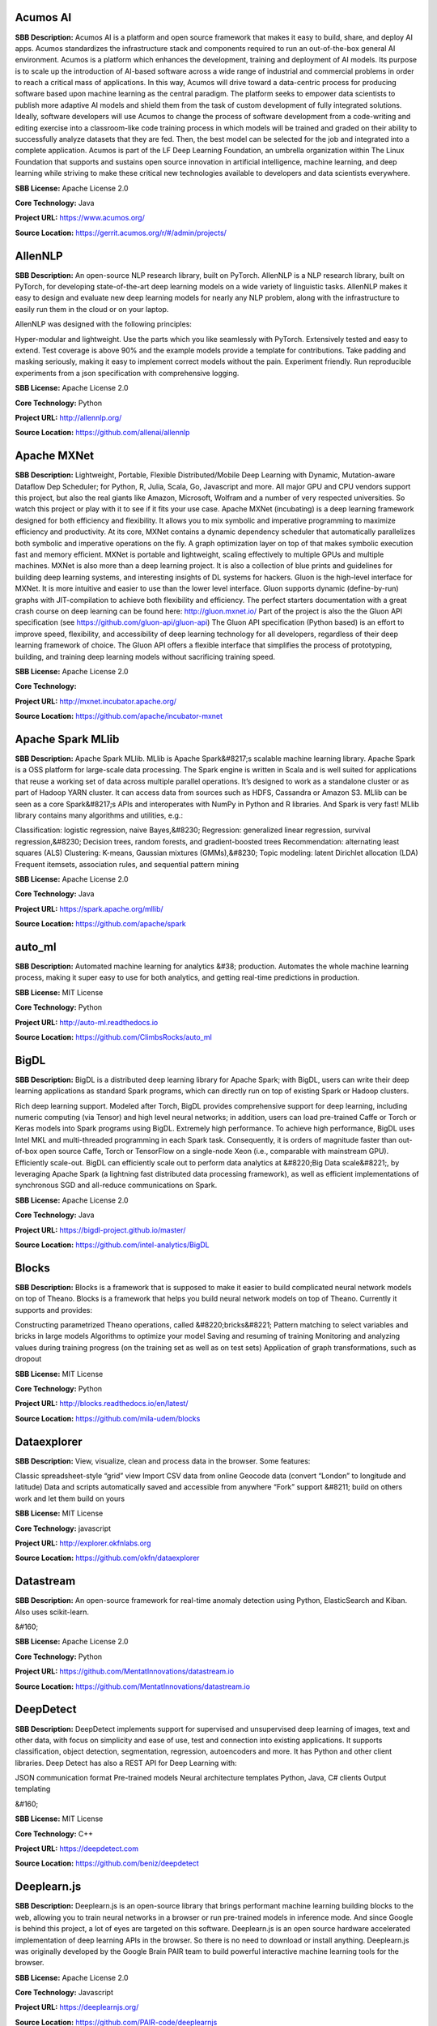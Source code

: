 **Acumos AI** 
---------------
**SBB Description:** Acumos AI is a platform and open source framework that makes it easy to build, share, and deploy AI apps. Acumos standardizes the infrastructure stack and components required to run an out-of-the-box general AI environment.
Acumos is a platform which enhances the development, training and deployment of AI models. Its purpose is to scale up the introduction of AI-based software across a wide range of industrial and commercial problems in order to reach a critical mass of applications. In this way, Acumos will drive toward a data-centric process for producing software based upon machine learning as the central paradigm. The platform seeks to empower data scientists to publish more adaptive AI models and shield them from the task of custom development of fully integrated solutions. Ideally, software developers will use Acumos to change the process of software development from a code-writing and editing exercise into a classroom-like code training process in which models will be trained and graded on their ability to successfully analyze datasets that they are fed. Then, the best model can be selected for the job and integrated into a complete application.
Acumos is part of the LF Deep Learning Foundation, an umbrella organization within The Linux Foundation that supports and sustains open source innovation in artificial intelligence, machine learning, and deep learning while striving to make these critical new technologies available to developers and data scientists everywhere.

**SBB License:** Apache License 2.0

**Core Technology:** Java

**Project URL:** https://www.acumos.org/

**Source Location:** https://gerrit.acumos.org/r/#/admin/projects/





**AllenNLP** 
--------------
**SBB Description:** An open-source NLP research library, built on PyTorch. AllenNLP is a NLP research library, built on PyTorch, for developing state-of-the-art deep learning models on a wide variety of linguistic tasks. AllenNLP makes it easy to design and evaluate new deep learning models for nearly any NLP problem, along with the infrastructure to easily run them in the cloud or on your laptop.

AllenNLP was designed with the following principles:

Hyper-modular and lightweight. Use the parts which you like seamlessly with PyTorch.
Extensively tested and easy to extend. Test coverage is above 90% and the example models provide a template for contributions.
Take padding and masking seriously, making it easy to implement correct models without the pain.
Experiment friendly. Run reproducible experiments from a json specification with comprehensive logging.

**SBB License:** Apache License 2.0

**Core Technology:** Python

**Project URL:** http://allennlp.org/

**Source Location:** https://github.com/allenai/allennlp





**Apache MXNet** 
------------------
**SBB Description:** Lightweight, Portable, Flexible Distributed/Mobile Deep Learning with Dynamic, Mutation-aware Dataflow Dep Scheduler; for Python, R, Julia, Scala, Go, Javascript and more.
All major GPU and CPU vendors support this project, but also the real giants like Amazon, Microsoft, Wolfram and a number of very respected universities. So watch this project or play with it to see if it fits your use case.
Apache MXNet (incubating) is a deep learning framework designed for both efficiency and flexibility. It allows you to mix symbolic and imperative programming to maximize efficiency and productivity. At its core, MXNet contains a dynamic dependency scheduler that automatically parallelizes both symbolic and imperative operations on the fly. A graph optimization layer on top of that makes symbolic execution fast and memory efficient. MXNet is portable and lightweight, scaling effectively to multiple GPUs and multiple machines.
MXNet is also more than a deep learning project. It is also a collection of blue prints and guidelines for building deep learning systems, and interesting insights of DL systems for hackers.
Gluon is the high-level interface for MXNet. It is more intuitive and easier to use than the lower level interface. Gluon supports dynamic (define-by-run) graphs with JIT-compilation to achieve both flexibility and efficiency. The perfect starters documentation with a great crash course on deep learning can be found here: http://gluon.mxnet.io/
Part of the project is also the the Gluon API specification (see https://github.com/gluon-api/gluon-api)
The Gluon API specification (Python based) is an effort to improve speed, flexibility, and accessibility of deep learning technology for all developers, regardless of their deep learning framework of choice. The Gluon API offers a flexible interface that simplifies the process of prototyping, building, and training deep learning models without sacrificing training speed.

**SBB License:** Apache License 2.0

**Core Technology:** 

**Project URL:** http://mxnet.incubator.apache.org/

**Source Location:** https://github.com/apache/incubator-mxnet





**Apache Spark MLlib** 
------------------------
**SBB Description:** Apache Spark MLlib. MLlib is Apache Spark&#8217;s scalable machine learning library.
Apache Spark is a OSS platform for large-scale data processing. The Spark engine is written in Scala and is well suited for applications that reuse a working set of data across multiple parallel operations. It’s designed to work as a standalone cluster or as part of Hadoop YARN cluster. It can access data from sources such as HDFS, Cassandra or Amazon S3. MLlib can be seen as a core Spark&#8217;s APIs and interoperates with NumPy in Python and R libraries. And Spark is very fast!
MLlib library contains many algorithms and utilities, e.g.:

Classification: logistic regression, naive Bayes,&#8230;
Regression: generalized linear regression, survival regression,&#8230;
Decision trees, random forests, and gradient-boosted trees
Recommendation: alternating least squares (ALS)
Clustering: K-means, Gaussian mixtures (GMMs),&#8230;
Topic modeling: latent Dirichlet allocation (LDA)
Frequent itemsets, association rules, and sequential pattern mining

**SBB License:** Apache License 2.0

**Core Technology:** Java

**Project URL:** https://spark.apache.org/mllib/

**Source Location:** https://github.com/apache/spark





**auto_ml** 
-------------
**SBB Description:** Automated machine learning for analytics &#38; production.
Automates the whole machine learning process, making it super easy to use for both analytics, and getting real-time predictions in production.

**SBB License:** MIT License

**Core Technology:** Python

**Project URL:** http://auto-ml.readthedocs.io

**Source Location:** https://github.com/ClimbsRocks/auto_ml





**BigDL** 
-----------
**SBB Description:** BigDL is a distributed deep learning library for Apache Spark; with BigDL, users can write their deep learning applications as standard Spark programs, which can directly run on top of existing Spark or Hadoop clusters.

Rich deep learning support. Modeled after Torch, BigDL provides comprehensive support for deep learning, including numeric computing (via Tensor) and high level neural networks; in addition, users can load pre-trained Caffe or Torch or Keras models into Spark programs using BigDL.
Extremely high performance. To achieve high performance, BigDL uses Intel MKL and multi-threaded programming in each Spark task. Consequently, it is orders of magnitude faster than out-of-box open source Caffe, Torch or TensorFlow on a single-node Xeon (i.e., comparable with mainstream GPU).
Efficiently scale-out. BigDL can efficiently scale out to perform data analytics at &#8220;Big Data scale&#8221;, by leveraging Apache Spark (a lightning fast distributed data processing framework), as well as efficient implementations of synchronous SGD and all-reduce communications on Spark.

**SBB License:** Apache License 2.0

**Core Technology:** Java

**Project URL:** https://bigdl-project.github.io/master/

**Source Location:** https://github.com/intel-analytics/BigDL





**Blocks** 
------------
**SBB Description:** Blocks is a framework that is supposed to make it easier to build complicated neural network models on top of Theano.
Blocks is a framework that helps you build neural network models on top of Theano. Currently it supports and provides:

Constructing parametrized Theano operations, called &#8220;bricks&#8221;
Pattern matching to select variables and bricks in large models
Algorithms to optimize your model
Saving and resuming of training
Monitoring and analyzing values during training progress (on the training set as well as on test sets)
Application of graph transformations, such as dropout

**SBB License:** MIT License

**Core Technology:** Python

**Project URL:** http://blocks.readthedocs.io/en/latest/

**Source Location:** https://github.com/mila-udem/blocks





**Dataexplorer** 
------------------
**SBB Description:** View, visualize, clean and process data in the browser.
Some features:

Classic spreadsheet-style “grid” view
Import CSV data from online
Geocode data (convert “London” to longitude and latitude)
Data and scripts automatically saved and accessible from anywhere
“Fork” support &#8211; build on others work and let them build on yours

**SBB License:** MIT License

**Core Technology:** javascript

**Project URL:** http://explorer.okfnlabs.org

**Source Location:** https://github.com/okfn/dataexplorer





**Datastream** 
----------------
**SBB Description:** An open-source framework for real-time anomaly detection using Python, ElasticSearch and Kiban. Also uses scikit-learn.

&#160;

**SBB License:** Apache License 2.0

**Core Technology:** Python

**Project URL:** https://github.com/MentatInnovations/datastream.io

**Source Location:** https://github.com/MentatInnovations/datastream.io





**DeepDetect** 
----------------
**SBB Description:** DeepDetect implements support for supervised and unsupervised deep learning of images, text and other data, with focus on simplicity and ease of use, test and connection into existing applications. It supports classification, object detection, segmentation, regression, autoencoders and more.
It has Python and other client libraries.
Deep Detect has also a REST API for Deep Learning with:

JSON communication format
Pre-trained models
Neural architecture templates
Python, Java, C# clients
Output templating

&#160;

**SBB License:** MIT License

**Core Technology:** C++

**Project URL:** https://deepdetect.com

**Source Location:** https://github.com/beniz/deepdetect





**Deeplearn.js** 
------------------
**SBB Description:** Deeplearn.js is an open-source library that brings performant machine learning building blocks to the web, allowing you to train neural networks in a browser or run pre-trained models in inference mode. And since Google is behind this project, a lot of eyes are targeted on this software. Deeplearn.js is an open source hardware accelerated implementation of deep learning APIs in the browser. So there is no need to download or install anything.
Deeplearn.js was originally developed by the Google Brain PAIR team to build powerful interactive machine learning tools for the browser.

**SBB License:** Apache License 2.0

**Core Technology:** Javascript

**Project URL:** https://deeplearnjs.org/

**Source Location:** https://github.com/PAIR-code/deeplearnjs





**Deeplearning4j** 
--------------------
**SBB Description:** Deep Learning for Java, Scala &#38; Clojure on Hadoop &#38; Spark With GPUs.
Eclipse Deeplearning4J is an distributed neural net library written in Java and Scala.
Eclipse Deeplearning4j a commercial-grade, open-source, distributed deep-learning library written for Java and Scala. DL4J is designed to be used in business environments on distributed GPUs and CPUs.
Deeplearning4J integrates with Hadoop and Spark and runs on several backends that enable use of CPUs and GPUs. The aim of this project is to create a plug-and-play solution that is more convention than configuration, and which allows for fast prototyping. This project is created by Skymind who delivers support and offers also the option for machine learning models to be hosted with Skymind&#8217;s model server on a cloud environment

**SBB License:** Apache License 2.0

**Core Technology:** Java

**Project URL:** https://deeplearning4j.org

**Source Location:** https://github.com/deeplearning4j/deeplearning4j





**Detectron** 
---------------
**SBB Description:** Detectron is Facebook AI Research&#8217;s software system that implements state-of-the-art object detection algorithms, including Mask R-CNN. It is written in Python and powered by the Caffe2 deep learning framework.
The goal of Detectron is to provide a high-quality, high-performance codebase for object detection research. It is designed to be flexible in order to support rapid implementation and evaluation of novel research.
A number of Facebook teams use this platform to train custom models for a variety of applications including augmented reality and community integrity. Once trained, these models can be deployed in the cloud and on mobile devices, powered by the highly efficient Caffe2 runtime.

**SBB License:** Apache License 2.0

**Core Technology:** Python

**Project URL:** https://github.com/facebookresearch/Detectron

**Source Location:** https://github.com/facebookresearch/Detectron





**Fabrik** 
------------
**SBB Description:** Fabrik is an online collaborative platform to build, visualize and train deep learning models via a simple drag-and-drop interface. It allows researchers to collaboratively develop and debug models using a web GUI that supports importing, editing and exporting networks written in widely popular frameworks like Caffe, Keras, and TensorFlow.

**SBB License:** GNU General Public License (GPL) 3.0

**Core Technology:** Javascript, Python

**Project URL:** http://fabrik.cloudcv.org/

**Source Location:** https://github.com/Cloud-CV/Fabrik





**Fuel** 
----------
**SBB Description:** Fuel is a data pipeline framework which provides your machine learning models with the data they need. It is planned to be used by both the Blocks and Pylearn2 neural network libraries.

Fuel allows you to easily read different types of data (NumPy binary files, CSV files, HDF5 files, text files) using a single interface which is based on Python’s iterator types.
Provides a a series of wrappers around frequently used datasets such as MNIST, CIFAR-10 (vision), the One Billion Word Dataset (text corpus), and many more.
Allows you iterate over data in a variety of ways, e.g. in order, shuffled, sampled, etc.
Gives you the possibility to process your data on-the-fly through a series of (chained) transformation procedures. This way you can whiten your data, noise, rotate, crop, pad, sort or shuffle, cache it, and much more.
Is pickle-friendly, allowing you to stop and resume long-running experiments in the middle of a pass over your dataset without losing any training progress.

**SBB License:** MIT License

**Core Technology:** Python

**Project URL:** http://fuel.readthedocs.io/en/latest/index.html

**Source Location:** https://github.com/mila-udem/fuel





**Gensim** 
------------
**SBB Description:** Gensim is a Python library for topic modelling, document indexing and similarity retrieval with large corpora. Target audience is the natural language processing (NLP) and information retrieval (IR) community.
&#160;

**SBB License:** MIT License

**Core Technology:** Python

**Project URL:** https://github.com/RaRe-Technologies/gensim

**Source Location:** https://github.com/RaRe-Technologies/gensim





**Golem** 
-----------
**SBB Description:** The aim of the Golem project is to create a global prosumer market for computing power, in which producers may sell spare CPU time of their personal computers and consumers may acquire resources for computation-intensive tasks. In technical terms, Golem is designed as a decentralised peer-to-peer network established by nodes running the Golem client software. For the purpose of this paper we assume that there are two types of nodes in the Golem network: requestor nodes that announce computing tasks and compute nodes that perform computations (in the actual implementation nodes may switch between both roles).

**SBB License:** GNU General Public License (GPL) 3.0

**Core Technology:** Python

**Project URL:** https://golem.network/

**Source Location:** https://github.com/golemfactory/golem





**HyperTools** 
----------------
**SBB Description:** HyperTools is a library for visualizing and manipulating high-dimensional data in Python. It is built on top of matplotlib (for plotting), seaborn (for plot styling), and scikit-learn (for data manipulation).
Some key features of HyperTools are:

Functions for plotting high-dimensional datasets in 2/3D
Static and animated plots
Simple API for customizing plot styles
Set of powerful data manipulation tools including hyperalignment, k-means clustering, normalizing and more
Support for lists of Numpy arrays or Pandas dataframes

**SBB License:** MIT License

**Core Technology:** Python

**Project URL:** http://hypertools.readthedocs.io/en/latest/

**Source Location:** https://github.com/ContextLab/hypertools





**Keras** 
-----------
**SBB Description:** Keras is a high-level neural networks API, written in Python and capable of running on top of TensorFlow, CNTK, or Theano. It was developed with a focus on enabling fast experimentation. Being able to go from idea to result with the least possible delay is key to doing good research.
Use Keras if you need a deep learning library that:

Allows for easy and fast prototyping (through user friendliness, modularity, and extensibility).
Supports both convolutional networks and recurrent networks, as well as combinations of the two.
Runs seamlessly on CPU and GPU.

**SBB License:** MIT License

**Core Technology:** Python

**Project URL:** https://keras.io/

**Source Location:** https://github.com/keras-team/keras





**Klassify** 
--------------
**SBB Description:** Redis based text classification service with real-time web interface.
What is Text Classification: Text classification, document classification or document categorization is a problem in library science, information science and computer science. The task is to assign a document to one or more classes or categories.

**SBB License:** MIT License

**Core Technology:** Python

**Project URL:** https://github.com/fatiherikli/klassify

**Source Location:** https://github.com/fatiherikli/klassify





**Luminoth** 
--------------
**SBB Description:** Luminoth is an open source toolkit for computer vision. Currently, we support object detection and image classification, but we are aiming for much more. It is built in Python, using TensorFlow and Sonnet.
&#160;

**SBB License:** BSD License 2.0 (3-clause, New or Revised) License

**Core Technology:** Python

**Project URL:** https://luminoth.ai

**Source Location:** https://github.com/tryolabs/luminoth





**MacroBase** 
---------------
**SBB Description:** MacroBase is a new analytic monitoring engine designed to prioritize human attention in large-scale datasets and data streams. Unlike a traditional analytics engine, MacroBase is specialized for one task: finding and explaining unusual or interesting trends in data. Developed by Stanford Future Data Systems
Documentation can be found at: https://macrobase.stanford.edu/docs/

**SBB License:** Apache License 2.0

**Core Technology:** Java

**Project URL:** https://macrobase.stanford.edu/

**Source Location:** https://github.com/stanford-futuredata/macrobase/tree/v1.0





**ONNX** 
----------
**SBB Description:** ONNX provides an open source format for AI models. It defines an extensible computation graph model, as well as definitions of built-in operators and standard data types. Initially we focus on the capabilities needed for inferencing (evaluation).
Caffe2, PyTorch, Microsoft Cognitive Toolkit, Apache MXNet and other tools are developing ONNX support. Enabling interoperability between different frameworks and streamlining the path from research to production will increase the speed of innovation in the AI community. We are an early stage and we invite the community to submit feedback and help us further evolve ONNX.
Companies behind ONNX are AWS, Facebook and Microsoft Corporation and more.

**SBB License:** MIT License

**Core Technology:** Python

**Project URL:** http://onnx.ai/

**Source Location:** https://github.com/onnx/onnx





**OpenCV: Open Source Computer Vision Library** 
-------------------------------------------------
**SBB Description:** OpenCV (Open Source Computer Vision Library) is an open source computer vision and machine learning software library. OpenCV was built to provide a common infrastructure for computer vision applications and to accelerate the use of machine perception in the commercial products. Being a BSD-licensed product, OpenCV makes it easy for businesses to utilize and modify the code.
The library has more than 2500 optimized algorithms, which includes a comprehensive set of both classic and state-of-the-art computer vision and machine learning algorithms. These algorithms can be used to detect and recognize faces, identify objects, classify human actions in videos, track camera movements, track moving objects, extract 3D models of objects, produce 3D point clouds from stereo cameras, stitch images together to produce a high resolution image of an entire scene, find similar images from an image database, remove red eyes from images taken using flash, follow eye movements, recognize scenery and establish markers to overlay it with augmented reality, etc.

**SBB License:** BSD License 2.0 (3-clause, New or Revised) License

**Core Technology:** C

**Project URL:** https://opencv.org/

**Source Location:** https://github.com/opencv/opencv





**OpenML** 
------------
**SBB Description:** OpenML is an on-line machine learning platform for sharing and organizing data, machine learning algorithms and experiments. It claims to be designed to create a frictionless, networked ecosystem, so that you can readily integrate into your existing processes/code/environments. It also allows people from all over the world to collaborate and build directly on each other’s latest ideas, data and results, irrespective of the tools and infrastructure they happen to use. So nice ideas to build an open science movement. The people behind OpemML are mostly (data)scientist. So using this product for real world business use cases will take some extra effort.
Altrhough OpenML is exposed as an foundation based on openness, a quick inspection learned that the OpenML platform  is not as open as you want. Also the OSS software is not created to be run on premise. So be aware when doing large (time) investments into this OpenML platform.

**SBB License:** BSD License 2.0 (3-clause, New or Revised) License

**Core Technology:** Java

**Project URL:** https://openml.org

**Source Location:** https://github.com/openml/OpenML





**Orange** 
------------
**SBB Description:** Orange is a comprehensive, component-based software suite for machine learning and data mining, developed at Bioinformatics Laboratory.
Orange is available by default on Anaconda Navigator dashboard. Orange is a component-based data mining software. It includes a range of data visualization, exploration, preprocessing and modeling techniques. It can be used through a nice and intuitive user interface or, for more advanced users, as a module for the Python programming language.
One of the nice features is the option for visual programming. Can you do visual interactive data exploration for rapid qualitative analysis with clean visualizations. The graphic user interface allows you to focus on exploratory data analysis instead of coding, while clever defaults make fast prototyping of a data analysis workflow extremely easy.
&#160;
&#160;

**SBB License:** GNU General Public License (GPL) 3.0

**Core Technology:** 

**Project URL:** https://orange.biolab.si/

**Source Location:** https://github.com/biolab/orange3





**Pattern** 
-------------
**SBB Description:** Pattern is a web mining module for Python. It has tools for:

Data Mining: web services (Google, Twitter, Wikipedia), web crawler, HTML DOM parser
Natural Language Processing: part-of-speech taggers, n-gram search, sentiment analysis, WordNet
Machine Learning: vector space model, clustering, classification (KNN, SVM, Perceptron)
Network Analysis: graph centrality and visualization.

**SBB License:** BSD License 2.0 (3-clause, New or Revised) License

**Core Technology:** Python

**Project URL:** https://www.clips.uantwerpen.be/pages/pattern

**Source Location:** https://github.com/clips/pattern





**Plait** 
-----------
**SBB Description:** plait.py is a program for generating fake data from composable yaml templates.
With plait it is easy to model fake data that has an interesting shape. Currently, many fake data generators model their data as a collection of IID variables; with plait.py we can stitch together those variables into a more coherent model.
Example uses for plait.py are:

generating mock application data in test environments
validating the usefulness of statistical techniques
creating synthetic datasets for performance tuning databases

**SBB License:** MIT License

**Core Technology:** Python

**Project URL:** https://github.com/plaitpy/plaitpy

**Source Location:** https://github.com/plaitpy/plaitpy





**Polyaxon** 
--------------
**SBB Description:** An open source platform for reproducible machine learning at scale.
Polyaxon is a platform for building, training, and monitoring large scale deep learning applications.
Polyaxon deploys into any data center, cloud provider, or can be hosted and managed by Polyaxon, and it supports all the major deep learning frameworks such as Tensorflow, MXNet, Caffe, Torch, etc.
Polyaxon makes it faster, easier, and more efficient to develop deep learning applications by managing workloads with smart container and node management. And it turns GPU servers into shared, self-service resources for your team or organization.

**SBB License:** MIT License

**Core Technology:** Python

**Project URL:** https://polyaxon.com/

**Source Location:** https://github.com/polyaxon/polyaxon





**Pylearn2** 
--------------
**SBB Description:** Pylearn2 is a library designed to make machine learning research easy.

**SBB License:** BSD License 2.0 (3-clause, New or Revised) License

**Core Technology:** Python

**Project URL:** http://deeplearning.net/software/pylearn2/

**Source Location:** https://github.com/lisa-lab/pylearn2





**Pyro** 
----------
**SBB Description:** Deep universal probabilistic programming with Python and PyTorch. Pyro is in an alpha release. It is developed and used by Uber AI Labs.

&#160;

**SBB License:** GNU General Public License (GPL) 2.0

**Core Technology:** Python

**Project URL:** http://pyro.ai/

**Source Location:** https://github.com/uber/pyro





**PyTorch** 
-------------
**SBB Description:** PyTorch is:

a deep learning framework that puts Python first.
 a research-focused framework.
Python package that provides two high-level features:

Pytorch uses tensor computation (like NumPy) with strong GPU acceleration. It can use deep neural networks built on a tape-based autograd system.
You can reuse your favorite Python packages such as NumPy, SciPy and Cython to extend PyTorch when needed.
Note: PyTorch is still in an early-release beta phase (status January 2018). PyTorch was released as OSS by Google January 2017.

**SBB License:** MIT License

**Core Technology:** Python

**Project URL:** http://pytorch.org/

**Source Location:** https://github.com/pytorch/pytorch





**Ray** 
---------
**SBB Description:** Ray is a flexible, high-performance distributed execution framework for AI applications. Ray is currently under heavy development. But Ray has already a good start, with good documentation (http://ray.readthedocs.io/en/latest/index.html) and a tutorial. Also Ray is backed by scientific researchers and published papers.
Ray comes with libraries that accelerate deep learning and reinforcement learning development:

Ray Tune: Hyperparameter Optimization Framework
Ray RLlib: A Scalable Reinforcement Learning Library

**SBB License:** Apache License 2.0

**Core Technology:** Python

**Project URL:** https://ray-project.github.io/

**Source Location:** https://github.com/ray-project/ray





**Scikit-learn** 
------------------
**SBB Description:** scikit-learn is a Python module for machine learning.
Simple and efficient tools for data mining and data analysis

Accessible to everybody, and reusable in various contexts
Built on NumPy, SciPy, and matplotlib

**SBB License:** BSD License 2.0 (3-clause, New or Revised) License

**Core Technology:** Python

**Project URL:** http://scikit-learn.org

**Source Location:** https://github.com/scikit-learn/scikit-learn





**Skater** 
------------
**SBB Description:** Skater is a python package for model agnostic interpretation of predictive models. With Skater, you can unpack the internal mechanics of arbitrary models; as long as you can obtain inputs, and use a function to obtain outputs, you can use Skater to learn about the models internal decision policies.
The project was started as a research idea to find ways to enable better interpretability(preferably human interpretability) to predictive &#8220;black boxes&#8221; both for researchers and practioners.
Documentation at: https://datascienceinc.github.io/Skater/overview.html

**SBB License:** MIT License

**Core Technology:** Python

**Project URL:** https://www.datascience.com/resources/tools/skater

**Source Location:** https://github.com/datascienceinc/Skater





**Snorkel** 
-------------
**SBB Description:** Snorkel is a system for rapidly creating, modeling, and managing training data, currently focused on accelerating the development of structured or &#8220;dark&#8221; data extraction applications for domains in which large labeled training sets are not available or easy to obtain.

**SBB License:** Apache License 2.0

**Core Technology:** Python

**Project URL:** https://hazyresearch.github.io/snorkel/

**Source Location:** https://github.com/HazyResearch/snorkel





**Tensorflow** 
----------------
**SBB Description:** TensorFlow is an Open Source Software Library for Machine Intelligence. TensorFlow is by far the most used and popular ML open source project. And since the first initial release was only just in November 2015 it is expected that the impact of this OSS package will expand even more.
TensorFlow™ is an open source software library for numerical computation using data flow graphs. Nodes in the graph represent mathematical operations, while the graph edges represent the multidimensional data arrays (tensors) communicated between them. The flexible architecture allows you to deploy computation to one or more CPUs or GPUs in a desktop, server, or mobile device with a single API. TensorFlow was originally developed by researchers and engineers working on the Google Brain Team within Google&#8217;s Machine Intelligence research organization for the purposes of conducting machine learning and deep neural networks research, but the system is general enough to be applicable in a wide variety of other domains as well.
TensorFlow comes with a tool called TensorBoard which you can use to get some insight into what is happening. TensorBoard is a suite of web applications for inspecting and understanding your TensorFlow runs and graphs.
There is also a version of TensorFlow that runs in a browser. This is TensorFlow.js (https://js.tensorflow.org/ ). TensorFlow.js is a WebGL accelerated, browser based JavaScript library for training and deploying ML models.
&#160;

**SBB License:** Apache License 2.0

**Core Technology:** C

**Project URL:** https://www.tensorflow.org/

**Source Location:** https://github.com/tensorflow/tensorflow





**Theano** 
------------
**SBB Description:** Theano is a Python library that allows you to define, optimize, and evaluate mathematical expressions involving multi-dimensional arrays efficiently. It can use GPUs and perform efficient symbolic differentiation.
Note: After almost ten years of development the company behind Theano has stopped development and support(Q4-2017). But this library has been an innovation driver for many other OSS ML packages!
Since a lot of ML libraries and packages use Theano you should check (as always) the health of your ML stack.

**SBB License:** MIT License

**Core Technology:** Python

**Project URL:** http://www.deeplearning.net/

**Source Location:** https://github.com/Theano/Theano





**Thinc** 
-----------
**SBB Description:** Thinc is the machine learning library powering spaCy. It features a battle-tested linear model designed for large sparse learning problems, and a flexible neural network model under development for spaCy v2.0.
Thinc is a practical toolkit for implementing models that follow the &#8220;Embed, encode, attend, predict&#8221; architecture. It&#8217;s designed to be easy to install, efficient for CPU usage and optimised for NLP and deep learning with text – in particular, hierarchically structured input and variable-length sequences.

**SBB License:** GNU General Public License (GPL) 2.0

**Core Technology:** Python

**Project URL:** https://explosion.ai/

**Source Location:** https://github.com/explosion/thinc





**Turi** 
----------
**SBB Description:** Turi Create simplifies the development of custom machine learning models. Turi is OSS machine learning from Apple.
Turi Create simplifies the development of custom machine learning models. You don&#8217;t have to be a machine learning expert to add recommendations, object detection, image classification, image similarity or activity classification to your app.

**SBB License:** BSD License 2.0 (3-clause, New or Revised) License

**Core Technology:** Python

**Project URL:** https://github.com/apple/turicreate

**Source Location:** https://github.com/apple/turicreate





**TuriCreate** 
----------------
**SBB Description:** This SBB is from Apple. Apple, is with Siri already for a long time active in machine learning. But even Apple is releasing building blocks under OSS licenses now.
Turi Create simplifies the development of custom machine learning models. You don&#8217;t have to be a machine learning expert to add recommendations, object detection, image classification, image similarity or activity classification to your app.

Easy-to-use: Focus on tasks instead of algorithms
Visual: Built-in, streaming visualizations to explore your data
Flexible: Supports text, images, audio, video and sensor data
Fast and Scalable: Work with large datasets on a single machine
Ready To Deploy: Export models to Core ML for use in iOS, macOS, watchOS, and tvOS apps

**SBB License:** BSD License 2.0 (3-clause, New or Revised) License

**Core Technology:** Python

**Project URL:** https://turi.com/index.html

**Source Location:** https://github.com/apple/turicreate





**VisualDL** 
--------------
**SBB Description:** VisualDL is an open-source cross-framework web dashboard that richly visualizes the performance and data flowing through your neural network training. VisualDL is a deep learning visualization tool that can help design deep learning jobs. It includes features such as scalar, parameter distribution, model structure and image visualization.

**SBB License:** Apache License 2.0

**Core Technology:** C++

**Project URL:** http://visualdl.paddlepaddle.org/

**Source Location:** https://github.com/PaddlePaddle/VisualDL





End of SBB list <br>